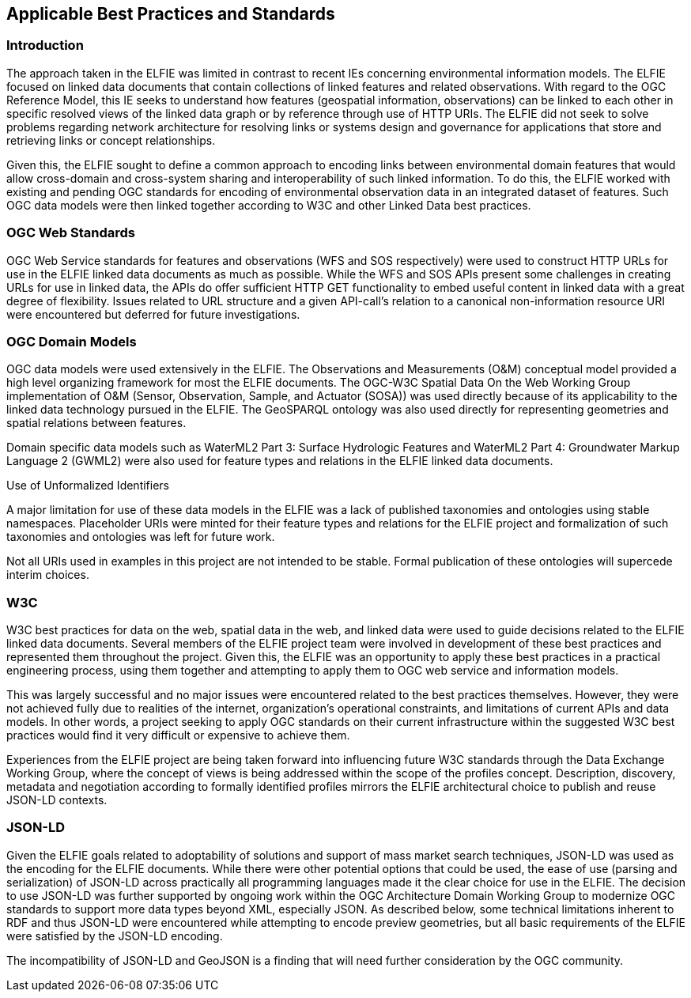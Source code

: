 [[Standards_Best_Practices]] 
== Applicable Best Practices and Standards

=== Introduction

The approach taken in the ELFIE was limited in contrast to recent IEs concerning environmental information models. The ELFIE focused on linked data documents that contain collections of linked features and related observations. With regard to the OGC Reference Model, this IE seeks to understand how features (geospatial information, observations) can be linked to each other in specific resolved views of the linked data graph or by reference through use of HTTP URIs. The ELFIE did not seek to solve problems regarding network architecture for resolving links or systems design and governance for applications that store and retrieving links or concept relationships.

Given this, the ELFIE sought to define a common approach to encoding links between environmental domain features that would allow cross-domain and cross-system sharing and interoperability of such linked information. To do this, the ELFIE worked with existing and pending OGC standards for encoding of environmental observation data in an integrated dataset of features. Such OGC data models were then linked together according to W3C and other Linked Data best practices.

=== OGC Web Standards

OGC Web Service standards for features and observations (WFS and SOS respectively) were used to construct HTTP URLs for use in the ELFIE linked data documents as much as possible. While the WFS and SOS APIs present some challenges in creating URLs for use in linked data, the APIs do offer sufficient HTTP GET functionality to embed useful content in linked data with a great degree of flexibility. Issues related to URL structure and a given API-call’s relation to a canonical non-information resource URI were encountered but deferred for future investigations.

=== OGC Domain Models

OGC data models were used extensively in the ELFIE. The Observations and Measurements (O&M) conceptual model provided a high level organizing framework for most the ELFIE documents. The OGC-W3C Spatial Data On the Web Working Group implementation of O&M (Sensor, Observation, Sample, and Actuator (SOSA)) was used directly because of its applicability to the linked data technology pursued in the ELFIE. The GeoSPARQL ontology was also used directly for representing geometries and spatial relations between features.

Domain specific data models such as WaterML2 Part 3: Surface Hydrologic Features and WaterML2 Part 4: Groundwater Markup Language 2 (GWML2) were also used for feature types and relations in the ELFIE linked data documents. 

.Use of Unformalized Identifiers
********************
A major limitation for use of these data models in the ELFIE was a lack of published taxonomies and ontologies using stable namespaces. Placeholder URIs were minted for their feature types and relations for the ELFIE project and formalization of such taxonomies and ontologies was left for future work.

Not all URIs used in examples in this project are not intended to be stable. Formal publication of these ontologies will supercede interim choices.
********************

=== W3C

W3C best practices for data on the web, spatial data in the web, and linked data were used to guide decisions related to the ELFIE linked data documents. Several members of the ELFIE project team were involved in development of these best practices and represented them throughout the project. Given this, the ELFIE was an opportunity to apply these best practices in a practical engineering process, using them together and attempting to apply them to OGC web service and information models.

This was largely successful and no major issues were encountered related to the best practices themselves. However, they were not achieved fully due to realities of the internet, organization’s operational constraints, and limitations of current APIs and data models. In other words, a project seeking to apply OGC standards on their current infrastructure within the suggested W3C best practices would find it very difficult or expensive to achieve them.

Experiences from the ELFIE project are being taken forward into influencing future W3C standards through the Data Exchange Working Group, where the concept of views is being addressed within the scope of the profiles concept. Description, discovery, metadata and negotiation according to formally identified profiles mirrors the ELFIE architectural choice to publish and reuse JSON-LD contexts.

=== JSON-LD

Given the ELFIE goals related to adoptability of solutions and support of mass market search techniques, JSON-LD was used as the encoding for the ELFIE documents. While there were other potential options that could be used, the ease of use (parsing and serialization) of JSON-LD across practically all programming languages made it the clear choice for use in the ELFIE. The decision to use JSON-LD was further supported by ongoing work within the OGC Architecture Domain Working Group to modernize OGC standards to support more data types beyond XML, especially JSON. As described below, some technical limitations inherent to RDF and thus JSON-LD were encountered while attempting to encode preview geometries, but all basic requirements of the ELFIE were satisfied by the JSON-LD encoding.

The incompatibility of JSON-LD and GeoJSON is a finding that will need further consideration by the OGC community.
